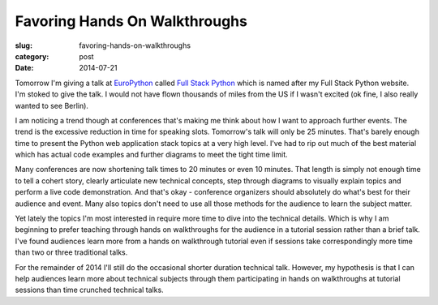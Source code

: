 Favoring Hands On Walkthroughs
==============================

:slug: favoring-hands-on-walkthroughs
:category: post
:date: 2014-07-21

Tomorrow I'm giving a talk at 
`EuroPython <https://ep2014.europython.eu/en/>`_ called
`Full Stack Python <https://ep2014.europython.eu/en/schedule/sessions/41/>`_
which is named after my Full Stack Python website. I'm stoked to give the 
talk. I would not have flown thousands of miles
from the US if I wasn't excited (ok fine, I also really wanted to see Berlin).

I am noticing a trend though at conferences that's making me think 
about how I want to approach further events. The trend is the excessive 
reduction in time for speaking slots. Tomorrow's talk will only be 25 minutes.
That's barely enough time to present the Python web application stack topics
at a very high level. I've had to rip out much of the best material which has 
actual code examples and further diagrams to meet the tight time limit.

Many conferences are now shortening talk times to 20 minutes or even
10 minutes. That length is simply not enough time to tell a cohert story, 
clearly articulate new technical concepts, step through diagrams to visually
explain topics and perform a live code demonstration. And that's okay - 
conference organizers should absolutely do what's best for their audience 
and event. Many also topics don't need to use all those methods for the 
audience to learn the subject matter. 


Yet lately the topics I'm most interested in require more time to dive 
into the technical details. Which is why I am beginning to prefer teaching 
through hands on walkthroughs for the audience in a tutorial session rather 
than a brief talk. I've found audiences learn more from a hands on walkthrough 
tutorial even if sessions take correspondingly more time than two or three 
traditional talks.

For the remainder of 2014 I'll still do the occasional shorter duration
technical talk. However, my hypothesis is that I can help audiences learn
more about technical subjects through them participating in hands on 
walkthroughs at tutorial sessions than time crunched technical talks.


